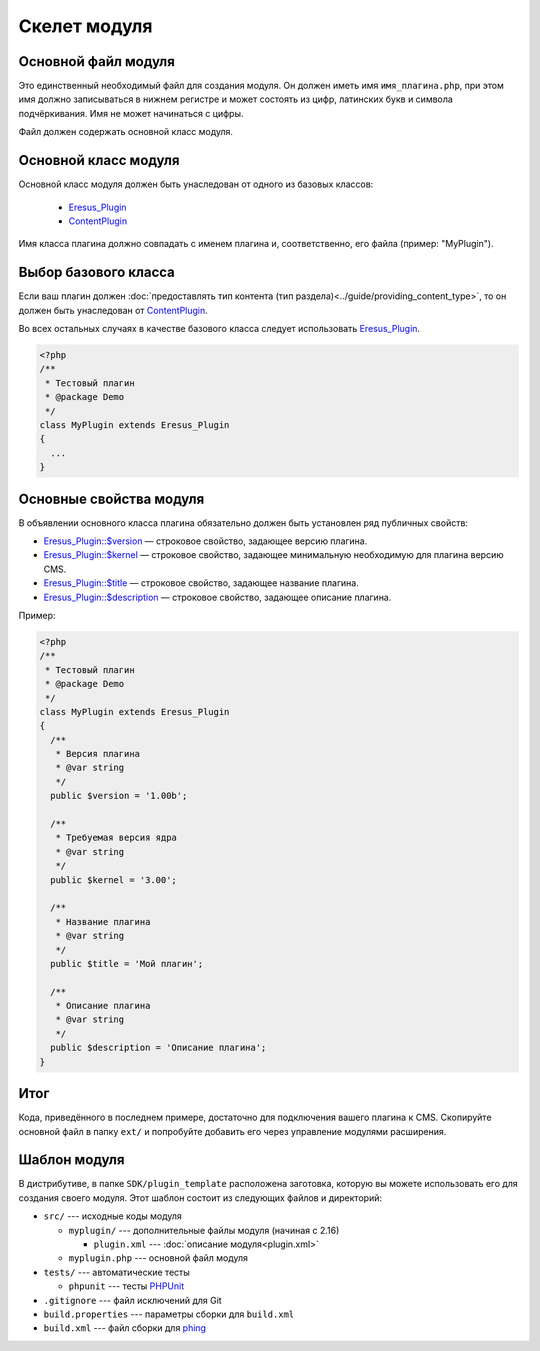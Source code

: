 Скелет модуля
=============

Основной файл модуля
--------------------

Это единственный необходимый файл для создания модуля. Он должен иметь имя ``имя_плагина.php``, при этом имя должно записываться в нижнем регистре и может состоять из цифр, латинских букв и символа подчёркивания. Имя не может начинаться с цифры.

Файл должен содержать основной класс модуля.

Основной класс модуля
---------------------

Основной класс модуля должен быть унаследован от одного из базовых классов:

  * `Eresus_Plugin <../../api/classes/Eresus_Plugin.html>`_
  * `ContentPlugin <../../api/classes/ContentPlugin.html>`_

Имя класса плагина должно совпадать с именем плагина и, соответственно, его файла (пример: "MyPlugin").

Выбор базового класса
---------------------

Если ваш плагин должен :doc:`предоставлять тип контента (тип раздела)<../guide/providing_content_type>`, то он должен быть унаследован от `ContentPlugin <../../api/classes/ContentPlugin.html>`_.

Во всех остальных случаях в качестве базового класса следует использовать
`Eresus_Plugin <../../api/classes/Eresus_Plugin.html>`_.

.. code-block:: php

   <?php
   /**
    * Тестовый плагин
    * @package Demo
    */
   class MyPlugin extends Eresus_Plugin
   {
     ...
   }

Основные свойства модуля
------------------------

В объявлении основного класса плагина обязательно должен быть установлен ряд публичных свойств:

* `Eresus_Plugin::$version <../../api/classes/Eresus_Plugin.html#$version>`_ — строковое свойство, задающее версию плагина.
* `Eresus_Plugin::$kernel <../../api/classes/Eresus_Plugin.html#$kernel>`_ — строковое свойство, задающее минимальную необходимую для плагина версию CMS.
* `Eresus_Plugin::$title <../../api/classes/Eresus_Plugin.html#$title>`_ — строковое свойство, задающее название плагина.
* `Eresus_Plugin::$description <../../api/classes/Eresus_Plugin.html#$description>`_ — строковое свойство, задающее описание плагина.

Пример:

.. code-block:: php

   <?php
   /**
    * Тестовый плагин
    * @package Demo
    */
   class MyPlugin extends Eresus_Plugin
   {
     /**
      * Версия плагина
      * @var string
      */
     public $version = '1.00b';

     /**
      * Требуемая версия ядра
      * @var string
      */
     public $kernel = '3.00';

     /**
      * Название плагина
      * @var string
      */
     public $title = 'Мой плагин';

     /**
      * Описание плагина
      * @var string
      */
     public $description = 'Описание плагина';
   }


Итог
----

Кода, приведённого в последнем примере, достаточно для подключения вашего плагина к CMS. Скопируйте основной файл в папку ``ext/`` и попробуйте добавить его через управление модулями расширения.

Шаблон модуля
-------------

В дистрибутиве, в папке ``SDK/plugin_template`` расположена заготовка, которую вы можете использовать его для создания своего модуля. Этот шаблон состоит из следующих файлов и директорий:

* ``src/`` --- исходные коды модуля

  * ``myplugin/`` --- дополнительные файлы модуля (начиная с 2.16)

    * ``plugin.xml`` --- :doc:`описание модуля<plugin.xml>`
  * ``myplugin.php`` --- основной файл модуля
* ``tests/`` --- автоматические тесты

  * ``phpunit`` --- тесты `PHPUnit <http://phpunit.de/>`_
* ``.gitignore`` --- файл исключений для Git
* ``build.properties`` --- параметры сборки для ``build.xml``
* ``build.xml`` --- файл сборки для `phing <http://phing.info/>`_
